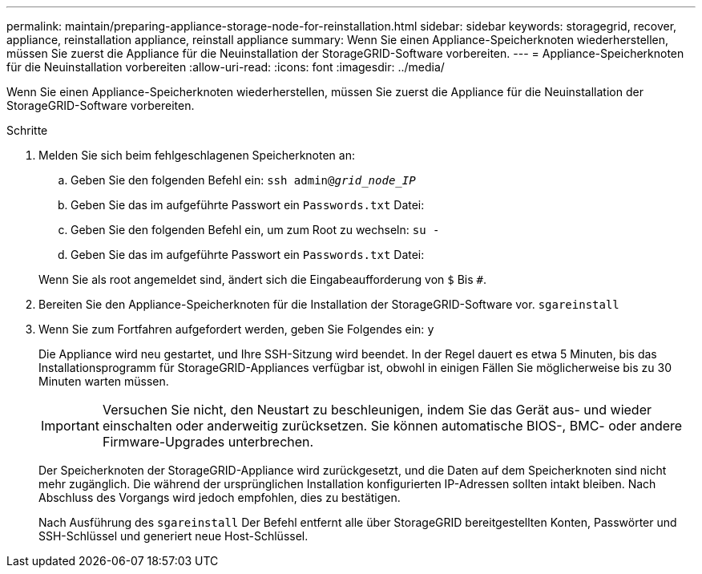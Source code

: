 ---
permalink: maintain/preparing-appliance-storage-node-for-reinstallation.html 
sidebar: sidebar 
keywords: storagegrid, recover, appliance, reinstallation appliance, reinstall appliance 
summary: Wenn Sie einen Appliance-Speicherknoten wiederherstellen, müssen Sie zuerst die Appliance für die Neuinstallation der StorageGRID-Software vorbereiten. 
---
= Appliance-Speicherknoten für die Neuinstallation vorbereiten
:allow-uri-read: 
:icons: font
:imagesdir: ../media/


[role="lead"]
Wenn Sie einen Appliance-Speicherknoten wiederherstellen, müssen Sie zuerst die Appliance für die Neuinstallation der StorageGRID-Software vorbereiten.

.Schritte
. Melden Sie sich beim fehlgeschlagenen Speicherknoten an:
+
.. Geben Sie den folgenden Befehl ein: `ssh admin@_grid_node_IP_`
.. Geben Sie das im aufgeführte Passwort ein `Passwords.txt` Datei:
.. Geben Sie den folgenden Befehl ein, um zum Root zu wechseln: `su -`
.. Geben Sie das im aufgeführte Passwort ein `Passwords.txt` Datei:


+
Wenn Sie als root angemeldet sind, ändert sich die Eingabeaufforderung von `$` Bis `#`.

. Bereiten Sie den Appliance-Speicherknoten für die Installation der StorageGRID-Software vor. `sgareinstall`
. Wenn Sie zum Fortfahren aufgefordert werden, geben Sie Folgendes ein: `y`
+
Die Appliance wird neu gestartet, und Ihre SSH-Sitzung wird beendet. In der Regel dauert es etwa 5 Minuten, bis das Installationsprogramm für StorageGRID-Appliances verfügbar ist, obwohl in einigen Fällen Sie möglicherweise bis zu 30 Minuten warten müssen.

+

IMPORTANT: Versuchen Sie nicht, den Neustart zu beschleunigen, indem Sie das Gerät aus- und wieder einschalten oder anderweitig zurücksetzen. Sie können automatische BIOS-, BMC- oder andere Firmware-Upgrades unterbrechen.

+
Der Speicherknoten der StorageGRID-Appliance wird zurückgesetzt, und die Daten auf dem Speicherknoten sind nicht mehr zugänglich. Die während der ursprünglichen Installation konfigurierten IP-Adressen sollten intakt bleiben. Nach Abschluss des Vorgangs wird jedoch empfohlen, dies zu bestätigen.

+
Nach Ausführung des `sgareinstall` Der Befehl entfernt alle über StorageGRID bereitgestellten Konten, Passwörter und SSH-Schlüssel und generiert neue Host-Schlüssel.


